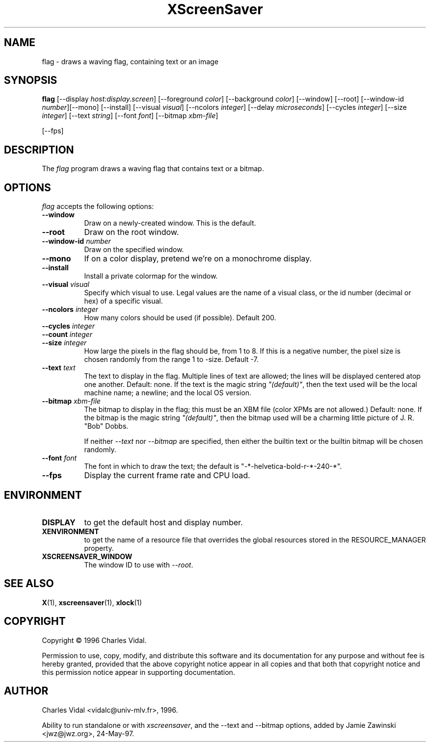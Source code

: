 .TH XScreenSaver 1 "24-May-97" "X Version 11"
.SH NAME
flag \- draws a waving flag, containing text or an image
.SH SYNOPSIS
.B flag
[\-\-display \fIhost:display.screen\fP] [\-\-foreground \fIcolor\fP]
[\-\-background \fIcolor\fP] [\-\-window] [\-\-root]
[\-\-window\-id \fInumber\fP][\-\-mono] [\-\-install] [\-\-visual \fIvisual\fP] [\-\-ncolors \fIinteger\fP] [\-\-delay \fImicroseconds\fP] [\-\-cycles \fIinteger\fP] [\-\-size \fIinteger\fP] [\-\-text \fIstring\fP] [\-\-font \fIfont\fP] [\-\-bitmap \fIxbm-file\fP]

[\-\-fps]
.SH DESCRIPTION
The \fIflag\fP program draws a waving flag that contains text or a bitmap.
.SH OPTIONS
.I flag
accepts the following options:
.TP 8
.B \-\-window
Draw on a newly-created window.  This is the default.
.TP 8
.B \-\-root
Draw on the root window.
.TP 8
.B \-\-window\-id \fInumber\fP
Draw on the specified window.
.TP 8
.B \-\-mono 
If on a color display, pretend we're on a monochrome display.
.TP 8
.B \-\-install
Install a private colormap for the window.
.TP 8
.B \-\-visual \fIvisual\fP
Specify which visual to use.  Legal values are the name of a visual class,
or the id number (decimal or hex) of a specific visual.
.TP 8
.B \-\-ncolors \fIinteger\fP
How many colors should be used (if possible).  Default 200.
.TP 8
.B \-\-cycles \fIinteger\fP

.TP 8
.B \-\-count \fIinteger\fP

.TP 8
.B \-\-size \fIinteger\fP
How large the pixels in the flag should be, from 1 to 8.
If this is a negative number, the pixel size is chosen randomly
from the range 1 to -size.  Default -7.
.TP 8
.B \-\-text \fItext\fP
The text to display in the flag.  Multiple lines of text are allowed;
the lines will be displayed centered atop one another.  Default: none.
If the text is the magic string \fI"(default)"\fP, then the text used 
will be the local machine name; a newline; and the local OS version.
.TP 8
.B \-\-bitmap \fIxbm-file\fP
The bitmap to display in the flag; this must be an XBM file (color XPMs
are not allowed.)  Default: none.  If the bitmap is the magic 
string \fI"(default)"\fP, then the bitmap used will be a charming 
little picture of J. R. "Bob" Dobbs.

If neither \fI\-\-text\fP nor \fI\-\-bitmap\fP are specified, then either
the builtin text or the builtin bitmap will be chosen randomly.
.TP 8
.B \-\-font \fIfont\fP
The font in which to draw the text; the default is
"-*-helvetica-bold-r-*-240-*".
.TP 8
.B \-\-fps
Display the current frame rate and CPU load.
.SH ENVIRONMENT
.PP
.TP 8
.B DISPLAY
to get the default host and display number.
.TP 8
.B XENVIRONMENT
to get the name of a resource file that overrides the global resources
stored in the RESOURCE_MANAGER property.
.TP 8
.B XSCREENSAVER_WINDOW
The window ID to use with \fI\-\-root\fP.
.SH SEE ALSO
.BR X (1),
.BR xscreensaver (1),
.BR xlock (1)
.SH COPYRIGHT
Copyright \(co 1996 Charles Vidal.

Permission to use, copy, modify, and distribute this software and its
documentation for any purpose and without fee is hereby granted,
provided that the above copyright notice appear in all copies and that
both that copyright notice and this permission notice appear in
supporting documentation. 

.SH AUTHOR
Charles Vidal <vidalc@univ-mlv.fr>, 1996.

Ability to run standalone or with \fIxscreensaver\fP, and the \-\-text
and \-\-bitmap options, added by Jamie Zawinski <jwz@jwz.org>, 24-May-97.
